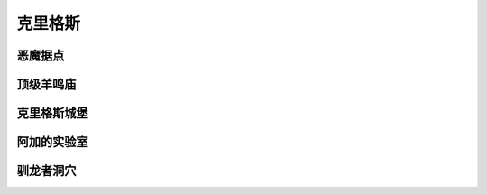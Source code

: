 .. _克里格斯:

克里格斯
===============================================================================
.. image:: 克里格斯.png


.. _恶魔据点:

恶魔据点
-------------------------------------------------------------------------------
.. image:: 恶魔据点.png


.. _顶级羊鸣庙:

顶级羊鸣庙
-------------------------------------------------------------------------------
.. image:: 顶级羊鸣庙.png


.. _克里格斯城堡:

克里格斯城堡
-------------------------------------------------------------------------------
.. image:: 克里格斯城堡.png


.. _阿加的实验室:

阿加的实验室
-------------------------------------------------------------------------------
.. image:: 阿加的实验室.png


.. _驯龙者洞穴:

驯龙者洞穴
-------------------------------------------------------------------------------
.. image:: 驯龙者洞穴.png